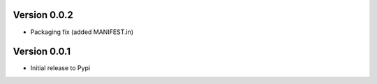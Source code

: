Version 0.0.2
=============

* Packaging fix (added MANIFEST.in)

Version 0.0.1
=============

* Initial release to Pypi
